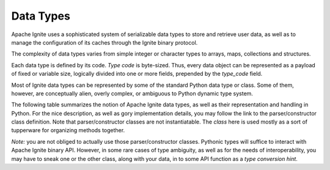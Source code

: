 ..  Licensed to the Apache Software Foundation (ASF) under one or more
    contributor license agreements.  See the NOTICE file distributed with
    this work for additional information regarding copyright ownership.
    The ASF licenses this file to You under the Apache License, Version 2.0
    (the "License"); you may not use this file except in compliance with
    the License.  You may obtain a copy of the License at

..      http://www.apache.org/licenses/LICENSE-2.0

..  Unless required by applicable law or agreed to in writing, software
    distributed under the License is distributed on an "AS IS" BASIS,
    WITHOUT WARRANTIES OR CONDITIONS OF ANY KIND, either express or implied.
    See the License for the specific language governing permissions and
    limitations under the License.

.. _data_types:

==========
Data Types
==========

Apache Ignite uses a sophisticated system of serializable data types
to store and retrieve user data, as well as to manage the configuration
of its caches through the Ignite binary protocol.

The complexity of data types varies from simple integer or character types
to arrays, maps, collections and structures.

Each data type is defined by its code. `Type code` is byte-sized. Thus,
every data object can be represented as a payload of fixed or variable size,
logically divided into one or more fields, prepended by the `type_code` field.

Most of Ignite data types can be represented by some of the standard Python
data type or class. Some of them, however, are conceptually alien, overly
complex, or ambiguous to Python dynamic type system.

The following table summarizes the notion of Apache Ignite data types,
as well as their representation and handling in Python. For the nice
description, as well as gory implementation details, you may follow the link
to the parser/constructor class definition. Note that parser/constructor
classes are not instantiatable. The `class` here is used mostly as a sort of
tupperware for organizing methods together.

*Note:* you are not obliged to actually use those parser/constructor classes.
Pythonic types will suffice to interact with Apache Ignite binary API.
However, in some rare cases of type ambiguity, as well as for the needs
of interoperability, you may have to sneak one or the other class, along
with your data, in to some API function as a *type conversion hint*.

+-----------+--------------------+-------------------------------+------------------------------------------------------------------+
|`type_code`|Apache Ignite       |Python type                    |Parser/constructor                                                |
|           |docs reference      |or class                       |class                                                             |
+===========+====================+===============================+==================================================================+
|*Primitive data types*                                                                                                             |
+-----------+--------------------+-------------------------------+------------------------------------------------------------------+
|0x01       |Byte_               |int                            |:class:`~pyignite.datatypes.primitive_objects.ByteObject`       |
+-----------+--------------------+-------------------------------+------------------------------------------------------------------+
|0x02       |Short_              |int                            |:class:`~pyignite.datatypes.primitive_objects.ShortObject`      |
+-----------+--------------------+-------------------------------+------------------------------------------------------------------+
|0x03       |Int_                |int                            |:class:`~pyignite.datatypes.primitive_objects.IntObject`        |
+-----------+--------------------+-------------------------------+------------------------------------------------------------------+
|0x04       |Long_               |int                            |:class:`~pyignite.datatypes.primitive_objects.LongObject`       |
+-----------+--------------------+-------------------------------+------------------------------------------------------------------+
|0x05       |Float_              |float                          |:class:`~pyignite.datatypes.primitive_objects.FloatObject`      |
+-----------+--------------------+-------------------------------+------------------------------------------------------------------+
|0x06       |Double_             |float                          |:class:`~pyignite.datatypes.primitive_objects.DoubleObject`     |
+-----------+--------------------+-------------------------------+------------------------------------------------------------------+
|0x07       |Char_               |str                            |:class:`~pyignite.datatypes.primitive_objects.CharObject`       |
+-----------+--------------------+-------------------------------+------------------------------------------------------------------+
|0x08       |Bool_               |bool                           |:class:`~pyignite.datatypes.primitive_objects.BoolObject`       |
+-----------+--------------------+-------------------------------+------------------------------------------------------------------+
|0x65       |Null_               |NoneType                       |:class:`~pyignite.datatypes.null_object.Null`                   |
+-----------+--------------------+-------------------------------+------------------------------------------------------------------+
|*Standard objects*                                                                                                                 |
+-----------+--------------------+-------------------------------+------------------------------------------------------------------+
|0x09       |String_             |Str                            |:class:`~pyignite.datatypes.standard.String`                    |
+-----------+--------------------+-------------------------------+------------------------------------------------------------------+
|0x0a       |UUID_               |uuid.UUID                      |:class:`~pyignite.datatypes.standard.UUIDObject`                |
+-----------+--------------------+-------------------------------+------------------------------------------------------------------+
|0x21       |Timestamp_          |tuple                          |:class:`~pyignite.datatypes.standard.TimestampObject`           |
+-----------+--------------------+-------------------------------+------------------------------------------------------------------+
|0x0b       |Date_               |datetime.datetime              |:class:`~pyignite.datatypes.standard.DateObject`                |
+-----------+--------------------+-------------------------------+------------------------------------------------------------------+
|0x24       |Time_               |datetime.timedelta             |:class:`~pyignite.datatypes.standard.TimeObject`                |
+-----------+--------------------+-------------------------------+------------------------------------------------------------------+
|0x1e       |Decimal_            |decimal.Decimal                |:class:`~pyignite.datatypes.standard.DecimalObject`             |
+-----------+--------------------+-------------------------------+------------------------------------------------------------------+
|0x1c       |Enum_               |tuple                          |:class:`~pyignite.datatypes.standard.EnumObject`                |
+-----------+--------------------+-------------------------------+------------------------------------------------------------------+
|0x67       |`Binary enum`_      |tuple                          |:class:`~pyignite.datatypes.standard.BinaryEnumObject`          |
+-----------+--------------------+-------------------------------+------------------------------------------------------------------+
|*Arrays of primitives*                                                                                                             |
+-----------+--------------------+-------------------------------+------------------------------------------------------------------+
|0x0c       |`Byte array`_       |iterable/bytearray             |:class:`~pyignite.datatypes.primitive_arrays.ByteArrayObject`   |
+-----------+--------------------+-------------------------------+------------------------------------------------------------------+
|0x0d       |`Short array`_      |iterable/list                  |:class:`~pyignite.datatypes.primitive_arrays.ShortArrayObject`  |
+-----------+--------------------+-------------------------------+------------------------------------------------------------------+
|0x0e       |`Int array`_        |iterable/list                  |:class:`~pyignite.datatypes.primitive_arrays.IntArrayObject`    |
+-----------+--------------------+-------------------------------+------------------------------------------------------------------+
|0x0f       |`Long array`_       |iterable/list                  |:class:`~pyignite.datatypes.primitive_arrays.LongArrayObject`   |
+-----------+--------------------+-------------------------------+------------------------------------------------------------------+
|0x10       |`Float array`_      |iterable/list                  |:class:`~pyignite.datatypes.primitive_arrays.FloatArrayObject`  |
+-----------+--------------------+-------------------------------+------------------------------------------------------------------+
|0x11       |`Double array`_     |iterable/list                  |:class:`~pyignite.datatypes.primitive_arrays.DoubleArrayObject` |
+-----------+--------------------+-------------------------------+------------------------------------------------------------------+
|0x12       |`Char array`_       |iterable/list                  |:class:`~pyignite.datatypes.primitive_arrays.CharArrayObject`   |
+-----------+--------------------+-------------------------------+------------------------------------------------------------------+
|0x13       |`Bool array`_       |iterable/list                  |:class:`~pyignite.datatypes.primitive_arrays.BoolArrayObject`   |
+-----------+--------------------+-------------------------------+------------------------------------------------------------------+
|*Arrays of standard objects*                                                                                                       |
+-----------+--------------------+-------------------------------+------------------------------------------------------------------+
|0x14       |`String array`_     |iterable/list                  |:class:`~pyignite.datatypes.standard.StringArrayObject`         |
+-----------+--------------------+-------------------------------+------------------------------------------------------------------+
|0x15       |`UUID array`_       |iterable/list                  |:class:`~pyignite.datatypes.standard.UUIDArrayObject`           |
+-----------+--------------------+-------------------------------+------------------------------------------------------------------+
|0x22       |`Timestamp array`_  |iterable/list                  |:class:`~pyignite.datatypes.standard.TimestampArrayObject`      |
+-----------+--------------------+-------------------------------+------------------------------------------------------------------+
|0x16       |`Date array`_       |iterable/list                  |:class:`~pyignite.datatypes.standard.DateArrayObject`           |
+-----------+--------------------+-------------------------------+------------------------------------------------------------------+
|0x23       |`Time array`_       |iterable/list                  |:class:`~pyignite.datatypes.standard.TimeArrayObject`           |
+-----------+--------------------+-------------------------------+------------------------------------------------------------------+
|0x1f       |`Decimal array`_    |iterable/list                  |:class:`~pyignite.datatypes.standard.DecimalArrayObject`        |
+-----------+--------------------+-------------------------------+------------------------------------------------------------------+
|*Object collections, special types, and complex object*                                                                            |
+-----------+--------------------+-------------------------------+------------------------------------------------------------------+
|0x17       |`Object array`_     |tuple[int, iterable/list]      |:class:`~pyignite.datatypes.complex.ObjectArrayObject`          |
+-----------+--------------------+-------------------------------+------------------------------------------------------------------+
|0x18       |`Collection`_       |tuple[int, iterable/list]      |:class:`~pyignite.datatypes.complex.CollectionObject`           |
+-----------+--------------------+-------------------------------+------------------------------------------------------------------+
|0x19       |`Map`_              |tuple[int, dict/OrderedDict]   |:class:`~pyignite.datatypes.complex.MapObject`                  |
+-----------+--------------------+-------------------------------+------------------------------------------------------------------+
|0x1d       |`Enum array`_       |iterable/list                  |:class:`~pyignite.datatypes.standard.EnumArrayObject`           |
+-----------+--------------------+-------------------------------+------------------------------------------------------------------+
|0x67       |`Complex object`_   |object                         |:class:`~pyignite.datatypes.complex.BinaryObject`               |
+-----------+--------------------+-------------------------------+------------------------------------------------------------------+
|0x1b       |`Wrapped data`_     |tuple[int, bytes]              |:class:`~pyignite.datatypes.complex.WrappedDataObject`          |
+-----------+--------------------+-------------------------------+------------------------------------------------------------------+

.. _Byte: https://apacheignite.readme.io/docs/binary-client-protocol-data-format#section-byte
.. _Short: https://apacheignite.readme.io/docs/binary-client-protocol-data-format#section-short
.. _Int: https://apacheignite.readme.io/docs/binary-client-protocol-data-format#section-int
.. _Long: https://apacheignite.readme.io/docs/binary-client-protocol-data-format#section-long
.. _Float: https://apacheignite.readme.io/docs/binary-client-protocol-data-format#section-float
.. _Double: https://apacheignite.readme.io/docs/binary-client-protocol-data-format#section-double
.. _Char: https://apacheignite.readme.io/docs/binary-client-protocol-data-format#section-char
.. _Bool: https://apacheignite.readme.io/docs/binary-client-protocol-data-format#section-bool
.. _Null: https://apacheignite.readme.io/docs/binary-client-protocol-data-format#section-null
.. _String: https://apacheignite.readme.io/docs/binary-client-protocol-data-format#section-string
.. _UUID: https://apacheignite.readme.io/docs/binary-client-protocol-data-format#section-uuid-guid-
.. _Timestamp: https://apacheignite.readme.io/docs/binary-client-protocol-data-format#section-timestamp
.. _Date: https://apacheignite.readme.io/docs/binary-client-protocol-data-format#section-date
.. _Time: https://apacheignite.readme.io/docs/binary-client-protocol-data-format#section-time
.. _Decimal: https://apacheignite.readme.io/docs/binary-client-protocol-data-format#section-decimal
.. _Enum: https://apacheignite.readme.io/docs/binary-client-protocol-data-format#section-enum
.. _Byte array: https://apacheignite.readme.io/docs/binary-client-protocol-data-format#section-byte-array
.. _Short array: https://apacheignite.readme.io/docs/binary-client-protocol-data-format#section-short-array
.. _Int array: https://apacheignite.readme.io/docs/binary-client-protocol-data-format#section-int-array
.. _Long array: https://apacheignite.readme.io/docs/binary-client-protocol-data-format#section-long-array
.. _Float array: https://apacheignite.readme.io/docs/binary-client-protocol-data-format#section-float-array
.. _Double array: https://apacheignite.readme.io/docs/binary-client-protocol-data-format#section-double-array
.. _Char array: https://apacheignite.readme.io/docs/binary-client-protocol-data-format#section-char-array
.. _Bool array: https://apacheignite.readme.io/docs/binary-client-protocol-data-format#section-bool-array
.. _String array: https://apacheignite.readme.io/docs/binary-client-protocol-data-format#section-string-array
.. _UUID array: https://apacheignite.readme.io/docs/binary-client-protocol-data-format#section-uuid-guid-array
.. _Timestamp array: https://apacheignite.readme.io/docs/binary-client-protocol-data-format#section-timestamp-array
.. _Date array: https://apacheignite.readme.io/docs/binary-client-protocol-data-format#section-date-array
.. _Time array: https://apacheignite.readme.io/docs/binary-client-protocol-data-format#section-time-array
.. _Decimal array: https://apacheignite.readme.io/docs/binary-client-protocol-data-format#section-decimal-array
.. _Object array: https://apacheignite.readme.io/docs/binary-client-protocol-data-format#section-object-collections
.. _Collection: https://apacheignite.readme.io/docs/binary-client-protocol-data-format#section-collection
.. _Map: https://apacheignite.readme.io/docs/binary-client-protocol-data-format#section-map
.. _Enum array: https://apacheignite.readme.io/docs/binary-client-protocol-data-format#section-enum-array
.. _Binary enum: https://apacheignite.readme.io/docs/binary-client-protocol-data-format#section-binary-enum
.. _Wrapped data: https://apacheignite.readme.io/docs/binary-client-protocol-data-format#section-wrapped-data
.. _Complex object: https://apacheignite.readme.io/docs/binary-client-protocol-data-format#section-complex-object
